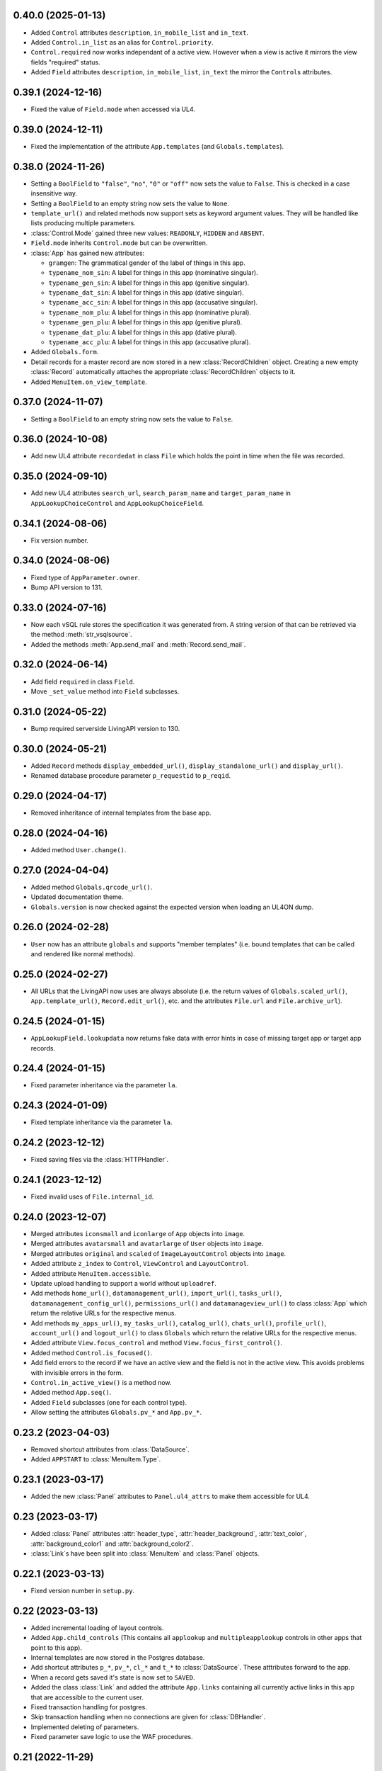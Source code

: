 0.40.0 (2025-01-13)
-------------------

*	Added ``Control`` attributes ``description``, ``in_mobile_list`` and
	``in_text``.

*	Added ``Control.in_list`` as an alias for ``Control.priority``.

*	``Control.required`` now works independant of a active view. However when
	a view is active it mirrors the view fields "required" status.

*	Added ``Field`` attributes ``description``, ``in_mobile_list``, ``in_text``
	the mirror the ``Control``\s attributes.


0.39.1 (2024-12-16)
-------------------

*	Fixed the value of ``Field.mode`` when accessed via UL4.


0.39.0 (2024-12-11)
-------------------

*	Fixed the implementation of the attribute ``App.templates``
	(and ``Globals.templates``).


0.38.0 (2024-11-26)
-------------------

*	Setting a ``BoolField`` to ``"false"``, ``"no"``, ``"0"`` or ``"off"`` now sets the value
	to ``False``. This is checked in a case insensitive way.

*	Setting a ``BoolField`` to an empty string now sets the value to ``None``.

*	``template_url()`` and related methods now support sets as keyword argument values.
	They will be handled like lists producing multiple parameters.

*	:class:`Control.Mode` gained three new values: ``READONLY``, ``HIDDEN`` and ``ABSENT``.

*	``Field.mode`` inherits ``Control.mode`` but can be overwritten.

*	:class:`App` has gained new attributes:

	- ``gramgen``: The grammatical gender of the label of things in this app.
	- ``typename_nom_sin``: A label for things in this app (nominative singular).
	- ``typename_gen_sin``: A label for things in this app (genitive singular).
	- ``typename_dat_sin``: A label for things in this app (dative singular).
	- ``typename_acc_sin``: A label for things in this app (accusative singular).
	- ``typename_nom_plu``: A label for things in this app (nominative plural).
	- ``typename_gen_plu``: A label for things in this app (genitive plural).
	- ``typename_dat_plu``: A label for things in this app (dative plural).
	- ``typename_acc_plu``: A label for things in this app (accusative plural).

*	Added ``Globals.form``.

*	Detail records for a master record are now stored in a new
	:class:`RecordChildren` object. Creating a new empty :class:`Record`
	automatically attaches the appropriate :class:`RecordChildren` objects to it.

*	Added ``MenuItem.on_view_template``.


0.37.0 (2024-11-07)
-------------------

*	Setting a ``BoolField`` to an empty string now sets the value to ``False``.


0.36.0 (2024-10-08)
-------------------

*	Add new UL4 attribute ``recordedat`` in class ``File`` which holds the point in time when
	the file was recorded.


0.35.0 (2024-09-10)
-------------------

*	Add new UL4 attributes ``search_url``, ``search_param_name`` and ``target_param_name`` in
	``AppLookupChoiceControl`` and ``AppLookupChoiceField``.


0.34.1 (2024-08-06)
-------------------

* Fix version number.


0.34.0 (2024-08-06)
-------------------

*	Fixed type of ``AppParameter.owner``.

*	Bump API version to 131.


0.33.0 (2024-07-16)
-------------------

*	Now each vSQL rule stores the specification it was generated from. A string
	version of that can be retrieved via the method :meth:`str_vsqlsource`.

*	Added the methods :meth:`App.send_mail` and :meth:`Record.send_mail`.


0.32.0 (2024-06-14)
-------------------

*	Add field ``required`` in class ``Field``.

*	Move ``_set_value`` method into ``Field`` subclasses.


0.31.0 (2024-05-22)
-------------------

*	Bump required serverside LivingAPI version to 130.


0.30.0 (2024-05-21)
-------------------

*	Added ``Record`` methods ``display_embedded_url()``,
	``display_standalone_url()`` and ``display_url()``.

*	Renamed database procedure parameter ``p_requestid`` to ``p_reqid``.


0.29.0 (2024-04-17)
-------------------

*	Removed inheritance of internal templates from the base app.


0.28.0 (2024-04-16)
-------------------

*	Added method ``User.change()``.


0.27.0 (2024-04-04)
-------------------

*	Added method ``Globals.qrcode_url()``.

*	Updated documentation theme.

*	``Globals.version`` is now checked against the expected version when loading
	an UL4ON dump.


0.26.0 (2024-02-28)
-------------------

*	``User`` now has an attribute ``globals`` and supports "member templates"
	(i.e. bound templates that can be called and rendered like normal methods).


0.25.0 (2024-02-27)
-------------------

*	All URLs that the LivingAPI now uses are always absolute (i.e. the
	return values of ``Globals.scaled_url()``, ``App.template_url()``,
	``Record.edit_url()``, etc. and the attributes ``File.url`` and
	``File.archive_url``).


0.24.5 (2024-01-15)
-------------------

*	``AppLookupField.lookupdata`` now returns fake data with error hints
	in case of missing target app or target app records.


0.24.4 (2024-01-15)
-------------------

*	Fixed parameter inheritance via the parameter ``la``.


0.24.3 (2024-01-09)
-------------------

*	Fixed template inheritance via the parameter ``la``.


0.24.2 (2023-12-12)
-------------------

*	Fixed saving files via the :class:`HTTPHandler`.


0.24.1 (2023-12-12)
-------------------

*	Fixed invalid uses of ``File.internal_id``.


0.24.0 (2023-12-07)
-------------------

*	Merged attributes ``iconsmall`` and ``iconlarge`` of ``App`` objects
	into ``image``.

*	Merged attributes ``avatarsmall`` and ``avatarlarge`` of ``User``
	objects into ``image``.

*	Merged attributes ``original`` and ``scaled`` of ``ImageLayoutControl``
	objects into ``image``.

*	Added attribute ``z_index`` to ``Control``, ``ViewControl`` and
	``LayoutControl``.

*	Added attribute ``MenuItem.accessible``.

*	Update upload handling to support a world without ``uploadref``.

*	Add methods ``home_url()``, ``datamanagement_url()``, ``import_url()``,
	``tasks_url()``, ``datamanagement_config_url()``, ``permissions_url()`` and
	``datamanageview_url()`` to class :class:`App` which return the relative URLs
	for the respective menus.

*	Add methods ``my_apps_url()``, ``my_tasks_url()``, ``catalog_url()``,
	``chats_url()``, ``profile_url()``, ``account_url()`` and ``logout_url()``
	to class ``Globals`` which return the relative URLs for the respective
	menus.

*	Added attribute ``View.focus_control`` and method
	``View.focus_first_control()``.

*	Added method ``Control.is_focused()``.

*	Add field errors to the record if we have an active view and the field
	is not in the active view. This avoids problems with invisible errors in the
	form.

*	``Control.in_active_view()`` is a method now.

*	Added method ``App.seq()``.

*	Added ``Field`` subclasses (one for each control type).

*	Allow setting the attributes ``Globals.pv_*`` and ``App.pv_*``.


0.23.2 (2023-04-03)
-------------------

*	Removed shortcut attributes from :class:`DataSource`.

*	Added ``APPSTART`` to :class:`MenuItem.Type`.


0.23.1 (2023-03-17)
-------------------

*	Added the new :class:`Panel` attributes to ``Panel.ul4_attrs`` to make them
	accessible for UL4.


0.23 (2023-03-17)
-----------------

*	Added :class:`Panel` attributes :attr:`header_type`,
	:attr:`header_background`, :attr:`text_color`, :attr:`background_color1`
	and :attr:`background_color2`.

*	:class:`Link`\s have been split into :class:`MenuItem` and :class:`Panel`
	objects.


0.22.1 (2023-03-13)
-------------------

*	Fixed version number in ``setup.py``.


0.22 (2023-03-13)
-----------------

*	Added incremental loading of layout controls.

*	Added ``App.child_controls`` (This contains all ``applookup`` and
	``multipleapplookup`` controls in other apps that point to this app).

*	Internal templates are now stored in the Postgres database.

*	Add shortcut attributes ``p_*``, ``pv_*``, ``cl_*`` and ``t_*`` to
	:class:`DataSource`. These atttributes forward to the app.

*	When a record gets saved it's state is now set to ``SAVED``.

*	Added the class :class:`Link` and added the attribute ``App.links``
	containing all currently active links in this app that are accessible to
	the current user.

*	Fixed transaction handling for postgres.

*	Skip transaction handling when no connections are given for :class:`DBHandler`.

*	Implemented deleting of parameters.

*	Fixed parameter save logic to use the WAF procedures.


0.21 (2022-11-29)
-----------------

*	Added :meth:`Field.set_error`.

*	Added ``LayoutControl.visible``.


0.20 (2022-11-15)
-----------------

*	Fixed :meth:`ul4_getattr` implementation to honor UL4 logic in descriptors.

*	The Postgres database connection is now optional.


0.19.1 (2022-11-11)
-------------------

*	Add missing ``ul4onid`` property to :class:`Installation`.


0.19 (2022-11-11)
-----------------

*	:meth:`DBHandler.reset` now calls ``LIVINGAPI_PKG.CLEAR_ALL()`` instead
	of ``LIVINGAPI_PKG.CLEAR_OUTPUTANDBACKREFS()`` to completely reset the
	server side state.


0.18.2 (2022-11-11)
-------------------

*	Fixed optional dependency on :mod:`psycopg`.


0.18.1 (2022-11-11)
-------------------

*	Updated required XIST version.

*	Added optional dependencies to :mod:`cx_Oracle` and :mod:`psycopg` (required
	when :class:`DBHandler` is used).


0.18 (2022-11-04)
-----------------

*	Add support for hierarchical parameters and parameters attached to
	view and email templates.

*	Add the following methods to :class:`App`:

	- :meth:`template_url`,
	- :meth:`new_embedded_url`,
	- :meth:`new_standalone_url`

	and the following methods to :class:`Record`:

	- :meth:`template_url`,
	- :meth:`edit_embedded_url`,
	- :meth:`edit_standalone_url`

*	Add support for automatic resynchronization of the UL4ON codec state between
	the database and the :class:`DBHandler`.


0.17 (2022-08-16)
-----------------

*	Add support for template library parameters.

*	Add support for external data sources.


0.16.1 (2022-07-08)
-------------------

*	Ensure that our internal Postgres queries use ``tuple_row`` as the
	``row_factory``. This makes us independent from the Postgres connection
	we might have been given in the call to the ``DBHandler`` constructor.


0.16 (2022-07-07)
-----------------

*	Add support for template libraries and template library chains.


0.15 (2022-06-15)
-----------------

*	Add support for custom attributes (whose name starts with ``x_``).

*	Added ``File`` attributes: ``duration``, ``geo``, ``storagefilename``,
	``archive`` and ``archive_url``.

*	Added new values for ``Globals.mode``: ``form/new/input``, ``form/new/geo``,
	``form/edit/input`` and ``form/edit/geo``.

*	Added shortcut attributes to ``Globals``: ``p_*`` for app parameters,
	``pv_*`` for app parameter values.

*	Added shortcut attributes to ``App``: ``lc_*`` for layout controls,
	and ``pv_*`` for app parameter values.

*	Added shortcut attributes to ``Veiw``: ``c_*`` for controls and ``lc_*``
	for layout controls.

*	The following attributes are now fetched from the database incrementally,
	if they haven't been part of the UL4ON dump: ``App.params``, ``App.views``
	and ``Record.attachments``.

*	Added attributes to ``NumberControl``: ``precision``, ``minimum`` and
	``maximum``.

*	When setting values of date fields, now the language specific format
	(from ``globals.lang``) will be considered.

*	Added new values to ``ViewTemplateConfig.Type``: ``LISTDATAMANAGEMENT`` and
	``DETAILDATAMANAGEMENT``.

*	Added ``ButtonLayoutControl``.

*	Added ``View`` attributes: ``login_required``, ``result_page`` and
	``use_geo``.

*	Make ``DBHandler`` usable as a context manager (leaving the context manager
	commits or rolls back the connection and reset the UL4ON decoder).

*	Rename classes: ``ViewTemplate`` to ``ViewTemplateConfig``, ``DataSource``
	to ``DataSourceConfig``, ``DataSourceData`` to ``DataSource``.


0.14.3 (2022-01-10)
-------------------

*	Use :meth:`object_named` in :class:`DBHandler._getproc` instead of the
	deprecated (and broken) :meth:`getobject`.


0.14.2 (2021-12-14)
-------------------

*	Make :class:`KeyView` objects persistent.


0.14.1 (2021-12-14)
-------------------

*	Fixed setting a value for ``Fields``\s of ``IntControl`` and
	``NumberControl`` objects.


0.14 (2021-12-08)
-----------------

*	Renamed ``AppLookupControl.lookupapp`` to ``lookup_app`` and
	``AppLookupControl.lookupcontrols`` to ``lookup_controls``.

*	Added the following attributes to ``AppLookupControl``:

	-	``local_master_control``,
	-	``local_detail_controls``,
	-	``remote_master_control``.

*	Added the attribute ``favorite`` to ``App`` and expose it to UL4. Expose
	``superid`` to UL4ON.

*	Renamed ``App.language`` to ``App.lang``.

*	Fixed ``DatetimeSecondControl._asjson()`` to treat ``datetime.datetime``
	values correctly.

*	Updated ``DatetimeControl``, ``DatetimeMinuteControl`` and
	``DatetimeSecondControl`` to support setting values to strings (when they
	have the correct format).

*	Added an UL4 attribute ``format`` to ``DatetimeControl``,
	``DatetimeMinuteControl`` and ``DatetimeSecondControl`` that gives the
	appropriate UL4 format string for formatting a value for this control
	(depending on ``globals.lang``).


*	Added ``Globals.mode`` which is the template mode we're running in. Valid
	values are ``"form/new/init"``, ``"form/new/search"``, ``"form/new/failed"``,
	``"form/new/presave"``, ``"form/new/postsave"``, ``"form/edit/init"``,
	``"form/edit/search"``, ``"form/edit/failed"``, ``"form/edit/presave``,
	``"form/edit/postsave"``, ``"view/list"``, ``"view/detail"``,
	``"view/support"``, ``"email/text`` and ``email/html"``.

*	Most LivingAPI objects are now persistent objects.

*	Implement ``Globals.scaled_url()``.

*	Added the classes ``ViewControl``, ``HTMLLayoutControl`` and
	``ImageLayoutControl`` and attributes ``View.controls`` and ``App.active_view``.

*	Setting ``App.active_view`` to a ``View`` objects makes ``Control``
	attributes honor the additional information defined in the ``View``.

*	Added ``View`` attributes ``lang``, ``controls`` and ``layout_controls``.

*	Added ``App`` attribute ``layout_controls``.

*	Added various ``Control`` attributes that are used in ``View``s: ``top``,
	``left``, ``width``, ``height``, ``default``, ``tabindex``, ``minlength``,
	``maxlength``, ``required``, ``placeholder``, ``mode``, ``labelpos``,
	``autoalign`` and ``labelwidth``.

*	Added attribute ``format`` to ``DateControl``.

*	Added attributes ``none_key`` and ``none_label`` to ``LookupControl``,
	``MultipleLookupControl``, ``AppLookupControl`` and
	``MultipleAppLookupControl``.

*	Implemented field value validation and support for field default values.


0.13 (2020-09-17)
-----------------

*	Add support for "deferred" types in :class:`Attr`. This makes it possible
	to have cyclic references in attribute "declarations".

*	Add the attributes ``app`` and ``record`` to :class:`Globals`.

*	Accessing ``globals.templates`` or ``app.templates`` now fetches the
	templates via the handlers :meth:`fetch_templates` method (which only does
	something in :class:`DBHandler`).

*	:class:`DBHandler` now accepts either the ``account`` or the ``ide_id``
	argument.

*	Added :class:`FileSignatureControl` and :class:`HTMLControl`.


0.12.4 (2021-02-15)
-------------------

*	Fixed order of type checks in :meth:`DatetimeSecondControl._asjson`.


0.12.3 (2020-04-24)
-------------------

*	Remove debug prints.


0.12.2 (2020-04-24)
-------------------

*	Pass the handler to the fields when creating JSON for the
	:class:`HTTPHandler` or procedure arguments for the :class:`DBHandler`.
	This is used so that the correct ``VARCHARS`` type from the target database
	can be used when saving a record via a :class:`DBHandler`.

*	Fixed procedure argument handling for :class:`MultipleLookupControl` (the
	list value has to be wrapped in a ``VARCHARS`` object).


0.12.1 (2020-02-18)
-------------------

*	Fixed field validation for multiple lookup fields.


0.12 (2020-01-16)
-----------------

*	Removed debug code from ``DBHandler.meta_data``.

*	Add support for sets in vSQL.

*	When creating vSQL constants :class:`datetime` objects are no longer
	converted to vSQL date objects when the time portion of the :class:`datetime`
	object is zero.

*	Properly mark a record as deleted when it gets deleted via the
	:class:`DBHandler`.

*	View templates and internal templates can now be deleted via the
	:class:`DBHandler`.

*	Fixed handling of vSQL slices with missing start or stop indexes.

*	Add dependency on :mod:`Pillow`.

*	Allow communication with the :class:`HTTPHandler` with an existing
	authentication token.

*	Add proper handling of database exceptions to :meth:`DBHandler.save_record`.

*	Add more tests.

*	Handle recursion in :meth:`Record.__repr__`.

*	Its now possible to pass more than one error to :meth:`Record.add_error` and
	:meth:`Field.add_error`.

*	When uploading files via the :class:`HTTPHandler` pass along the MIME type.


0.11 (2019-08-15)
-----------------

*	The ``HTTPHandler`` now delays logging into LivingApps until the first real
	request. Furthermore it automatically appends ``gateway/`` to the base URL
	and omits that part when constructing request URLs. The result of that it
	that it's possible to replace the base URL with something else after the
	``HTTPHandler`` has been created and before the first request is made.
	(This makes it possible to talk to the gateway host directly on custom
	LivingApps installations.)

*	Added a ``force`` argument to the method ``Record.save()``. With
	``force=False`` (the default) any errors on the record or any of the fields
	will raise an exception. The ``force=True`` the record will be saved anyway.
	The return value indicated whether the record was really saved or the database
	or gateway returned an error. Referencing unsaved records or files are now
	handled in a similar way: ``force=False`` will raise an exception and
	``force=True`` will replace those references with ``None`` and add an error
	messsage to the field.

*	It is now possible to create a ``File`` object and pass the content to the
	constructor. This is useful when a file has to be uploaded but none of the
	supported methods for creating one via ``Handler.file()`` do the right thing.
	If content is passed, the mime type is ``image`` and the arguments
	``width`` and ``height`` are ``None`` the image size will be calculated
	automatically from the data (using :mod:`Pillow`).


0.10 (2019-07-24)
-----------------

*	Added support for saving uploads via the ``HTTPHandler``.

*	Added support for the attribute ``Globals.hostname``.


0.9 (2019-06-26)
----------------

*	Fixed shortcut attributes for the ``Globals`` object.

*	First Cheeseshop release.


0.8.2 (2019-06-13)
------------------

*	Expose the method ``Field.is_empty()`` to UL4.
